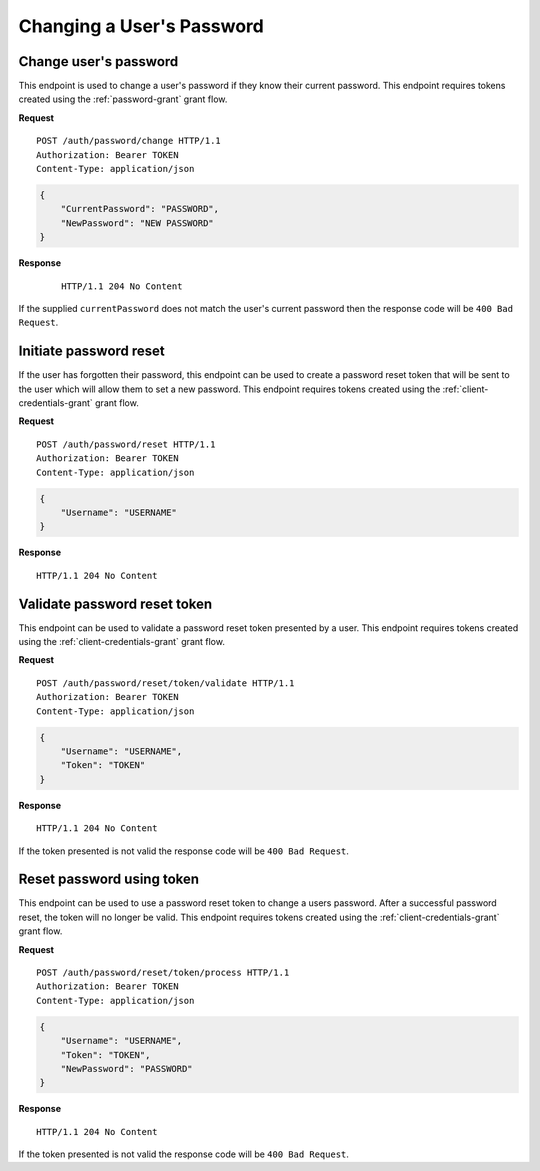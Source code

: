 Changing a User's Password
==========================

Change user's password
----------------------

This endpoint is used to change a user's password if they know their current
password. This endpoint requires tokens created using the :ref:`password-grant`
grant flow.

**Request**

::

    POST /auth/password/change HTTP/1.1
    Authorization: Bearer TOKEN
    Content-Type: application/json

.. code:: json

    {
        "CurrentPassword": "PASSWORD",
        "NewPassword": "NEW PASSWORD"
    }

**Response**

    ::

        HTTP/1.1 204 No Content

If the supplied ``currentPassword`` does not match the user's current password
then the response code will be ``400 Bad Request``.

Initiate password reset
-----------------------

If the user has forgotten their password, this endpoint can be used to create a
password reset token that will be sent to the user which will allow them to set
a new password. This endpoint requires tokens created using the
:ref:`client-credentials-grant` grant flow.

**Request**

::

    POST /auth/password/reset HTTP/1.1
    Authorization: Bearer TOKEN
    Content-Type: application/json

.. code:: json

    {
        "Username": "USERNAME"
    }

**Response**

::

    HTTP/1.1 204 No Content

Validate password reset token
-----------------------------

This endpoint can be used to validate a password reset token presented by a user.
This endpoint requires tokens created using the :ref:`client-credentials-grant`
grant flow.

**Request**

::

    POST /auth/password/reset/token/validate HTTP/1.1
    Authorization: Bearer TOKEN
    Content-Type: application/json

.. code:: json

    {
        "Username": "USERNAME",
        "Token": "TOKEN"
    }

**Response**

::

    HTTP/1.1 204 No Content

If the token presented is not valid the response code will be ``400 Bad
Request``.

Reset password using token
--------------------------

This endpoint can be used to use a password reset token to change a users
password. After a successful password reset, the token will no longer be valid.
This endpoint requires tokens created using the :ref:`client-credentials-grant`
grant flow.

**Request**

::

    POST /auth/password/reset/token/process HTTP/1.1
    Authorization: Bearer TOKEN
    Content-Type: application/json

.. code:: json

    {
        "Username": "USERNAME",
        "Token": "TOKEN",
        "NewPassword": "PASSWORD"
    }

**Response**

::

    HTTP/1.1 204 No Content

If the token presented is not valid the response code will be ``400 Bad
Request``.
